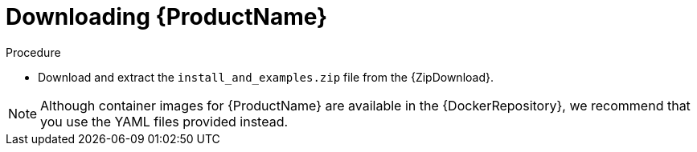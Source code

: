 // Module included in the following assemblies:
//
// assembly-getting-started-openshift.adoc
// assembly-getting-started-kubernetes.adoc
// assembly-installing-openshift.adoc
// assembly-installing-kubernetes.adoc

[id='downloading-{context}']
= Downloading {ProductName}

.Procedure
ifdef::Downloading[]
* Download one of the releases from the link:https://github.com/EnMasseProject/enmasse/releases[GitHub repository] and unpack it.
endif::Downloading[]

ifndef::Downloading[]
* Download and extract the `install_and_examples.zip` file from the {ZipDownload}.

NOTE: Although container images for {ProductName} are available in the {DockerRepository}, we recommend that you use the YAML files provided instead.

endif::Downloading[]

